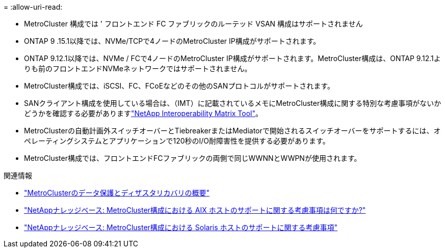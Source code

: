 = 
:allow-uri-read: 


* MetroCluster 構成では ' フロントエンド FC ファブリックのルーテッド VSAN 構成はサポートされません
* ONTAP 9 .15.1以降では、NVMe/TCPで4ノードのMetroCluster IP構成がサポートされます。
* ONTAP 9.12.1以降では、NVMe / FCで4ノードのMetroCluster IP構成がサポートされます。MetroCluster構成は、ONTAP 9.12.1よりも前のフロントエンドNVMeネットワークではサポートされません。
* MetroCluster構成では、iSCSI、FC、FCoEなどのその他のSANプロトコルがサポートされます。
* SANクライアント構成を使用している場合は、（IMT）に記載されているメモにMetroCluster構成に関する特別な考慮事項がないかどうかを確認する必要がありますlink:https://mysupport.netapp.com/matrix["NetApp Interoperability Matrix Tool"^]。
* MetroClusterの自動計画外スイッチオーバーとTiebreakerまたはMediatorで開始されるスイッチオーバーをサポートするには、オペレーティングシステムとアプリケーションで120秒のI/O耐障害性を提供する必要があります。
* MetroCluster構成では、フロントエンドFCファブリックの両側で同じWWNNとWWPNが使用されます。


.関連情報
* link:https://docs.netapp.com/us-en/ontap-metrocluster/manage/concept_understanding_mcc_data_protection_and_disaster_recovery.html["MetroClusterのデータ保護とディザスタリカバリの概要"^]
* link:https://kb.netapp.com/Advice_and_Troubleshooting/Data_Protection_and_Security/MetroCluster/What_are_AIX_Host_support_considerations_in_a_MetroCluster_configuration%3F["NetAppナレッジベース: MetroCluster構成における AIX ホストのサポートに関する考慮事項は何ですか?"^]
* link:https://kb.netapp.com/Advice_and_Troubleshooting/Data_Protection_and_Security/MetroCluster/Solaris_host_support_considerations_in_a_MetroCluster_configuration["NetAppナレッジベース: MetroCluster構成における Solaris ホストのサポートに関する考慮事項"^]

